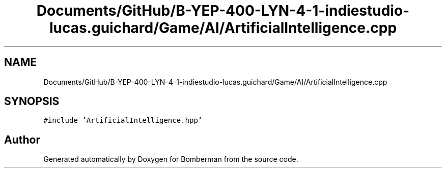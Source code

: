 .TH "Documents/GitHub/B-YEP-400-LYN-4-1-indiestudio-lucas.guichard/Game/AI/ArtificialIntelligence.cpp" 3 "Mon Jun 21 2021" "Version 2.0" "Bomberman" \" -*- nroff -*-
.ad l
.nh
.SH NAME
Documents/GitHub/B-YEP-400-LYN-4-1-indiestudio-lucas.guichard/Game/AI/ArtificialIntelligence.cpp
.SH SYNOPSIS
.br
.PP
\fC#include 'ArtificialIntelligence\&.hpp'\fP
.br

.SH "Author"
.PP 
Generated automatically by Doxygen for Bomberman from the source code\&.
